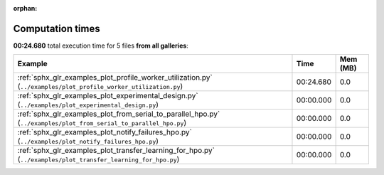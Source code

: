 
:orphan:

.. _sphx_glr_sg_execution_times:


Computation times
=================
**00:24.680** total execution time for 5 files **from all galleries**:

.. container::

  .. raw:: html

    <style scoped>
    <link href="https://cdnjs.cloudflare.com/ajax/libs/twitter-bootstrap/5.3.0/css/bootstrap.min.css" rel="stylesheet" />
    <link href="https://cdn.datatables.net/1.13.6/css/dataTables.bootstrap5.min.css" rel="stylesheet" />
    </style>
    <script src="https://code.jquery.com/jquery-3.7.0.js"></script>
    <script src="https://cdn.datatables.net/1.13.6/js/jquery.dataTables.min.js"></script>
    <script src="https://cdn.datatables.net/1.13.6/js/dataTables.bootstrap5.min.js"></script>
    <script type="text/javascript" class="init">
    $(document).ready( function () {
        $('table.sg-datatable').DataTable({order: [[1, 'desc']]});
    } );
    </script>

  .. list-table::
   :header-rows: 1
   :class: table table-striped sg-datatable

   * - Example
     - Time
     - Mem (MB)
   * - :ref:`sphx_glr_examples_plot_profile_worker_utilization.py` (``../examples/plot_profile_worker_utilization.py``)
     - 00:24.680
     - 0.0
   * - :ref:`sphx_glr_examples_plot_experimental_design.py` (``../examples/plot_experimental_design.py``)
     - 00:00.000
     - 0.0
   * - :ref:`sphx_glr_examples_plot_from_serial_to_parallel_hpo.py` (``../examples/plot_from_serial_to_parallel_hpo.py``)
     - 00:00.000
     - 0.0
   * - :ref:`sphx_glr_examples_plot_notify_failures_hpo.py` (``../examples/plot_notify_failures_hpo.py``)
     - 00:00.000
     - 0.0
   * - :ref:`sphx_glr_examples_plot_transfer_learning_for_hpo.py` (``../examples/plot_transfer_learning_for_hpo.py``)
     - 00:00.000
     - 0.0
